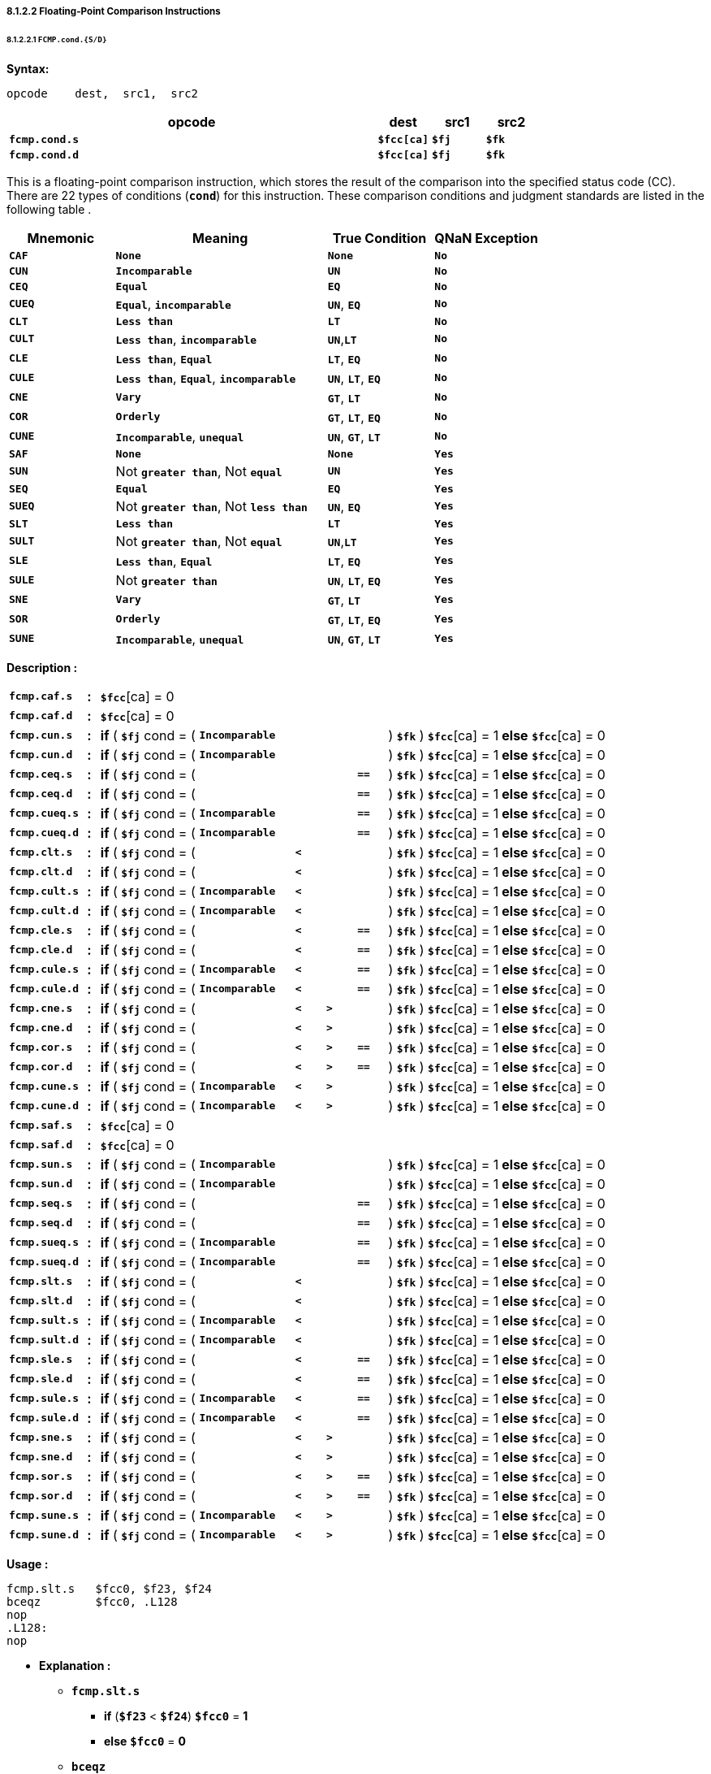 ===== *8.1.2.2 Floating-Point Comparison Instructions*

====== *8.1.2.2.1 `FCMP.cond.{S/D}`*

*Syntax:*

 opcode    dest,  src1,  src2

[options="header"]
[cols="70,10,10,10"]
|===========================
^.^|opcode
^.^|dest
^.^|src1
^.^|src2 

^.^|*`fcmp.cond.s`*
^.^|*`$fcc[ca]`*
^.^|*`$fj`* 
^.^|*`$fk`* 

^.^|*`fcmp.cond.d`*
^.^|*`$fcc[ca]`*
^.^|*`$fj`* 
^.^|*`$fk`* 
|===========================

This is a floating-point comparison instruction, which stores the result of the comparison into the specified status code (CC). There are 22 types of conditions (*`cond`*) for this instruction. These comparison conditions and judgment standards are listed in the following table .

[options="header"]
[cols="20,40,20,20"]
|===========================
^.^|Mnemonic
^.^|Meaning
^.^|True Condition
^.^|QNaN Exception

^.^|*`CAF`*
^.^|*`None`*
^.^|*`None`* 
^.^|*`No`* 

^.^|*`CUN`*
^.^|*`Incomparable`*
^.^|*`UN`* 
^.^|*`No`* 

^.^|*`CEQ`*
^.^|*`Equal`*
^.^|*`EQ`* 
^.^|*`No`* 

^.^|*`CUEQ`*
^.^|*`Equal`*, *`incomparable`*
^.^|*`UN`*, *`EQ`* 
^.^|*`No`* 

^.^|*`CLT`*
^.^|*`Less than`*
^.^|*`LT`* 
^.^|*`No`* 

^.^|*`CULT`*
^.^|*`Less than`*, *`incomparable`*
^.^|*`UN`*,*`LT`* 
^.^|*`No`* 

^.^|*`CLE`*
^.^|*`Less than`*, *`Equal`*
^.^|*`LT`*, *`EQ`* 
^.^|*`No`* 

^.^|*`CULE`*
^.^|*`Less than`*, *`Equal`*, *`incomparable`*
^.^|*`UN`*, *`LT`*, *`EQ`* 
^.^|*`No`* 

^.^|*`CNE`*
^.^|*`Vary`*
^.^|*`GT`*, *`LT`*
^.^|*`No`* 

^.^|*`COR`*
^.^|*`Orderly`*
^.^|*`GT`*, *`LT`*, *`EQ`*
^.^|*`No`* 

^.^|*`CUNE`*
^.^|*`Incomparable`*, *`unequal`*
^.^|*`UN`*, *`GT`*, *`LT`*
^.^|*`No`* 

^.^|*`SAF`*
^.^|*`None`*
^.^|*`None`* 
^.^|*`Yes`* 

^.^|*`SUN`*
^.^|Not *`greater than`*, Not *`equal`*
^.^|*`UN`* 
^.^|*`Yes`* 

^.^|*`SEQ`*
^.^|*`Equal`*
^.^|*`EQ`* 
^.^|*`Yes`* 

^.^|*`SUEQ`*
^.^|Not *`greater than`*, Not *`less than`*
^.^|*`UN`*, *`EQ`* 
^.^|*`Yes`* 

^.^|*`SLT`*
^.^|*`Less than`*
^.^|*`LT`* 
^.^|*`Yes`* 

^.^|*`SULT`*
^.^|Not *`greater than`*, Not *`equal`*
^.^|*`UN`*,*`LT`* 
^.^|*`Yes`* 

^.^|*`SLE`*
^.^|*`Less than`*, *`Equal`*
^.^|*`LT`*, *`EQ`* 
^.^|*`Yes`* 

^.^|*`SULE`*
^.^|Not *`greater than`*
^.^|*`UN`*, *`LT`*, *`EQ`* 
^.^|*`Yes`* 

^.^|*`SNE`*
^.^|*`Vary`*
^.^|*`GT`*, *`LT`*
^.^|*`Yes`* 

^.^|*`SOR`*
^.^|*`Orderly`*
^.^|*`GT`*, *`LT`*, *`EQ`*
^.^|*`Yes`* 

^.^|*`SUNE`*
^.^|*`Incomparable`*, *`unequal`*
^.^|*`UN`*, *`GT`*, *`LT`*
^.^|*`Yes`* 
|===========================

<<<

*Description :*

[grid=none]
[frame=none]
[cols="130,20,165,160,50,50,50,190,185"]
|===========================
<.^|*`fcmp.caf.s`*
^.^|*:*
<.^|*`$fcc`*[ca] = 0
<.^|
<.^|
<.^|
<.^|
<.^|
<.^|

<.^|*`fcmp.caf.d`*
^.^|*:*
<.^|*`$fcc`*[ca] = 0
<.^|
<.^|
<.^|
<.^|
<.^|
<.^|

<.^|*`fcmp.cun.s`*
^.^|*:*
<.^|*if* ( *`$fj`* cond = (
<.^|*`Incomparable`*
<.^|
<.^|
<.^| 
<.^|) *`$fk`* ) *`$fcc`*[ca] = 1 
<.^|*else* *`$fcc`*[ca] = 0

<.^|*`fcmp.cun.d`*
^.^|*:*
<.^|*if* ( *`$fj`* cond = (
<.^|*`Incomparable`*
<.^|
<.^|
<.^| 
<.^|) *`$fk`* ) *`$fcc`*[ca] = 1 
<.^|*else* *`$fcc`*[ca] = 0

<.^|*`fcmp.ceq.s`*
^.^|*:*
<.^|*if* ( *`$fj`* cond = (
<.^|
<.^|
<.^|
<.^|*`==`* 
<.^|) *`$fk`* ) *`$fcc`*[ca] = 1 
<.^|*else* *`$fcc`*[ca] = 0

<.^|*`fcmp.ceq.d`*
^.^|*:*
<.^|*if* ( *`$fj`* cond = (
<.^|
<.^|
<.^|
<.^|*`==`* 
<.^|) *`$fk`* ) *`$fcc`*[ca] = 1 
<.^|*else* *`$fcc`*[ca] = 0

<.^|*`fcmp.cueq.s`*
^.^|*:*
<.^|*if* ( *`$fj`* cond = (
<.^|*`Incomparable`*
<.^|
<.^|
<.^|*`==`* 
<.^|) *`$fk`* ) *`$fcc`*[ca] = 1 
<.^|*else* *`$fcc`*[ca] = 0

<.^|*`fcmp.cueq.d`*
^.^|*:*
<.^|*if* ( *`$fj`* cond = (
<.^|*`Incomparable`*
<.^|
<.^|
<.^|*`==`* 
<.^|) *`$fk`* ) *`$fcc`*[ca] = 1 
<.^|*else* *`$fcc`*[ca] = 0

<.^|*`fcmp.clt.s`*
^.^|*:*
<.^|*if* ( *`$fj`* cond = (
<.^|
<.^|*`<`*
<.^|
<.^|
<.^|) *`$fk`* ) *`$fcc`*[ca] = 1 
<.^|*else* *`$fcc`*[ca] = 0

<.^|*`fcmp.clt.d`*
^.^|*:*
<.^|*if* ( *`$fj`* cond = (
<.^|
<.^|*`<`*
<.^|
<.^| 
<.^|) *`$fk`* ) *`$fcc`*[ca] = 1 
<.^|*else* *`$fcc`*[ca] = 0

<.^|*`fcmp.cult.s`*
^.^|*:*
<.^|*if* ( *`$fj`* cond = (
<.^|*`Incomparable`*
<.^|*`<`*
<.^|
<.^|
<.^|) *`$fk`* ) *`$fcc`*[ca] = 1 
<.^|*else* *`$fcc`*[ca] = 0

<.^|*`fcmp.cult.d`*
^.^|*:*
<.^|*if* ( *`$fj`* cond = (
<.^|*`Incomparable`*
<.^|*`<`*
<.^|
<.^| 
<.^|) *`$fk`* ) *`$fcc`*[ca] = 1 
<.^|*else* *`$fcc`*[ca] = 0

<.^|*`fcmp.cle.s`*
^.^|*:*
<.^|*if* ( *`$fj`* cond = (
<.^|
<.^|*`<`*
<.^|
<.^|*`==`* 
<.^|) *`$fk`* ) *`$fcc`*[ca] = 1 
<.^|*else* *`$fcc`*[ca] = 0

<.^|*`fcmp.cle.d`*
^.^|*:*
<.^|*if* ( *`$fj`* cond = (
<.^|
<.^|*`<`*
<.^|
<.^|*`==`* 
<.^|) *`$fk`* ) *`$fcc`*[ca] = 1 
<.^|*else* *`$fcc`*[ca] = 0

<.^|*`fcmp.cule.s`*
^.^|*:*
<.^|*if* ( *`$fj`* cond = (
<.^|*`Incomparable`*
<.^|*`<`*
<.^|
<.^|*`==`* 
<.^|) *`$fk`* ) *`$fcc`*[ca] = 1 
<.^|*else* *`$fcc`*[ca] = 0

<.^|*`fcmp.cule.d`*
^.^|*:*
<.^|*if* ( *`$fj`* cond = (
<.^|*`Incomparable`*
<.^|*`<`*
<.^|
<.^|*`==`* 
<.^|) *`$fk`* ) *`$fcc`*[ca] = 1 
<.^|*else* *`$fcc`*[ca] = 0

<.^|*`fcmp.cne.s`*
^.^|*:*
<.^|*if* ( *`$fj`* cond = (
<.^|
<.^|*`<`*
<.^|*`>`*
<.^| 
<.^|) *`$fk`* ) *`$fcc`*[ca] = 1 
<.^|*else* *`$fcc`*[ca] = 0

<.^|*`fcmp.cne.d`*
^.^|*:*
<.^|*if* ( *`$fj`* cond = (
<.^|
<.^|*`<`*
<.^|*`>`*
<.^| 
<.^|) *`$fk`* ) *`$fcc`*[ca] = 1 
<.^|*else* *`$fcc`*[ca] = 0

<.^|*`fcmp.cor.s`*
^.^|*:*
<.^|*if* ( *`$fj`* cond = (
<.^|
<.^|*`<`*
<.^|*`>`*
<.^|*`==`* 
<.^|) *`$fk`* ) *`$fcc`*[ca] = 1 
<.^|*else* *`$fcc`*[ca] = 0

<.^|*`fcmp.cor.d`*
^.^|*:*
<.^|*if* ( *`$fj`* cond = (
<.^|
<.^|*`<`*
<.^|*`>`*
<.^|*`==`* 
<.^|) *`$fk`* ) *`$fcc`*[ca] = 1 
<.^|*else* *`$fcc`*[ca] = 0

<.^|*`fcmp.cune.s`*
^.^|*:*
<.^|*if* ( *`$fj`* cond = (
<.^|*`Incomparable`*
<.^|*`<`*
<.^|*`>`*
<.^| 
<.^|) *`$fk`* ) *`$fcc`*[ca] = 1 
<.^|*else* *`$fcc`*[ca] = 0

<.^|*`fcmp.cune.d`*
^.^|*:*
<.^|*if* ( *`$fj`* cond = (
<.^|*`Incomparable`*
<.^|*`<`*
<.^|*`>`*
<.^| 
<.^|) *`$fk`* ) *`$fcc`*[ca] = 1 
<.^|*else* *`$fcc`*[ca] = 0

<.^|*`fcmp.saf.s`*
^.^|*:*
<.^|*`$fcc`*[ca] = 0
<.^|
<.^|
<.^|
<.^|
<.^|
<.^|

<.^|*`fcmp.saf.d`*
^.^|*:*
<.^|*`$fcc`*[ca] = 0
<.^|
<.^|
<.^|
<.^|
<.^|
<.^|

<.^|*`fcmp.sun.s`*
^.^|*:*
<.^|*if* ( *`$fj`* cond = (
<.^|*`Incomparable`*
<.^|
<.^|
<.^| 
<.^|) *`$fk`* ) *`$fcc`*[ca] = 1 
<.^|*else* *`$fcc`*[ca] = 0

<.^|*`fcmp.sun.d`*
^.^|*:*
<.^|*if* ( *`$fj`* cond = (
<.^|*`Incomparable`*
<.^|
<.^|
<.^| 
<.^|) *`$fk`* ) *`$fcc`*[ca] = 1 
<.^|*else* *`$fcc`*[ca] = 0

<.^|*`fcmp.seq.s`*
^.^|*:*
<.^|*if* ( *`$fj`* cond = (
<.^|
<.^|
<.^|
<.^|*`==`* 
<.^|) *`$fk`* ) *`$fcc`*[ca] = 1 
<.^|*else* *`$fcc`*[ca] = 0

<.^|*`fcmp.seq.d`*
^.^|*:*
<.^|*if* ( *`$fj`* cond = (
<.^|
<.^|
<.^|
<.^|*`==`* 
<.^|) *`$fk`* ) *`$fcc`*[ca] = 1 
<.^|*else* *`$fcc`*[ca] = 0

<.^|*`fcmp.sueq.s`*
^.^|*:*
<.^|*if* ( *`$fj`* cond = (
<.^|*`Incomparable`*
<.^|
<.^|
<.^|*`==`* 
<.^|) *`$fk`* ) *`$fcc`*[ca] = 1 
<.^|*else* *`$fcc`*[ca] = 0

<.^|*`fcmp.sueq.d`*
^.^|*:*
<.^|*if* ( *`$fj`* cond = (
<.^|*`Incomparable`*
<.^|
<.^|
<.^|*`==`* 
<.^|) *`$fk`* ) *`$fcc`*[ca] = 1 
<.^|*else* *`$fcc`*[ca] = 0

<.^|*`fcmp.slt.s`*
^.^|*:*
<.^|*if* ( *`$fj`* cond = (
<.^|
<.^|*`<`*
<.^|
<.^|
<.^|) *`$fk`* ) *`$fcc`*[ca] = 1 
<.^|*else* *`$fcc`*[ca] = 0

<.^|*`fcmp.slt.d`*
^.^|*:*
<.^|*if* ( *`$fj`* cond = (
<.^|
<.^|*`<`*
<.^|
<.^| 
<.^|) *`$fk`* ) *`$fcc`*[ca] = 1 
<.^|*else* *`$fcc`*[ca] = 0

<.^|*`fcmp.sult.s`*
^.^|*:*
<.^|*if* ( *`$fj`* cond = (
<.^|*`Incomparable`*
<.^|*`<`*
<.^|
<.^|
<.^|) *`$fk`* ) *`$fcc`*[ca] = 1 
<.^|*else* *`$fcc`*[ca] = 0

<.^|*`fcmp.sult.d`*
^.^|*:*
<.^|*if* ( *`$fj`* cond = (
<.^|*`Incomparable`*
<.^|*`<`*
<.^|
<.^| 
<.^|) *`$fk`* ) *`$fcc`*[ca] = 1 
<.^|*else* *`$fcc`*[ca] = 0

<.^|*`fcmp.sle.s`*
^.^|*:*
<.^|*if* ( *`$fj`* cond = (
<.^|
<.^|*`<`*
<.^|
<.^|*`==`* 
<.^|) *`$fk`* ) *`$fcc`*[ca] = 1 
<.^|*else* *`$fcc`*[ca] = 0

<.^|*`fcmp.sle.d`*
^.^|*:*
<.^|*if* ( *`$fj`* cond = (
<.^|
<.^|*`<`*
<.^|
<.^|*`==`* 
<.^|) *`$fk`* ) *`$fcc`*[ca] = 1 
<.^|*else* *`$fcc`*[ca] = 0

<.^|*`fcmp.sule.s`*
^.^|*:*
<.^|*if* ( *`$fj`* cond = (
<.^|*`Incomparable`*
<.^|*`<`*
<.^|
<.^|*`==`* 
<.^|) *`$fk`* ) *`$fcc`*[ca] = 1 
<.^|*else* *`$fcc`*[ca] = 0

<.^|*`fcmp.sule.d`*
^.^|*:*
<.^|*if* ( *`$fj`* cond = (
<.^|*`Incomparable`*
<.^|*`<`*
<.^|
<.^|*`==`* 
<.^|) *`$fk`* ) *`$fcc`*[ca] = 1 
<.^|*else* *`$fcc`*[ca] = 0

<.^|*`fcmp.sne.s`*
^.^|*:*
<.^|*if* ( *`$fj`* cond = (
<.^|
<.^|*`<`*
<.^|*`>`*
<.^| 
<.^|) *`$fk`* ) *`$fcc`*[ca] = 1 
<.^|*else* *`$fcc`*[ca] = 0

<.^|*`fcmp.sne.d`*
^.^|*:*
<.^|*if* ( *`$fj`* cond = (
<.^|
<.^|*`<`*
<.^|*`>`*
<.^| 
<.^|) *`$fk`* ) *`$fcc`*[ca] = 1 
<.^|*else* *`$fcc`*[ca] = 0

<.^|*`fcmp.sor.s`*
^.^|*:*
<.^|*if* ( *`$fj`* cond = (
<.^|
<.^|*`<`*
<.^|*`>`*
<.^|*`==`* 
<.^|) *`$fk`* ) *`$fcc`*[ca] = 1 
<.^|*else* *`$fcc`*[ca] = 0

<.^|*`fcmp.sor.d`*
^.^|*:*
<.^|*if* ( *`$fj`* cond = (
<.^|
<.^|*`<`*
<.^|*`>`*
<.^|*`==`* 
<.^|) *`$fk`* ) *`$fcc`*[ca] = 1 
<.^|*else* *`$fcc`*[ca] = 0

<.^|*`fcmp.sune.s`*
^.^|*:*
<.^|*if* ( *`$fj`* cond = (
<.^|*`Incomparable`*
<.^|*`<`*
<.^|*`>`*
<.^| 
<.^|) *`$fk`* ) *`$fcc`*[ca] = 1 
<.^|*else* *`$fcc`*[ca] = 0

<.^|*`fcmp.sune.d`*
^.^|*:*
<.^|*if* ( *`$fj`* cond = (
<.^|*`Incomparable`*
<.^|*`<`*
<.^|*`>`*
<.^| 
<.^|) *`$fk`* ) *`$fcc`*[ca] = 1 
<.^|*else* *`$fcc`*[ca] = 0
|===========================

*Usage :* 
[source]
----
fcmp.slt.s   $fcc0, $f23, $f24
bceqz        $fcc0, .L128
nop
.L128:
nop
----

* *Explanation :*

** *`fcmp.slt.s`*
*** *if* (*`$f23`* < *`$f24`*) *`$fcc0`* = *1*
*** *else* *`$fcc0`* = *0*
** *`bceqz`*
*** *if* (*`$fcc0`* == *0*) *jump* *`.L128`*

[NOTE]
=====
For more information, refer to the *`LoongArch Architecture manual:3.2.2.1`* .
=====
